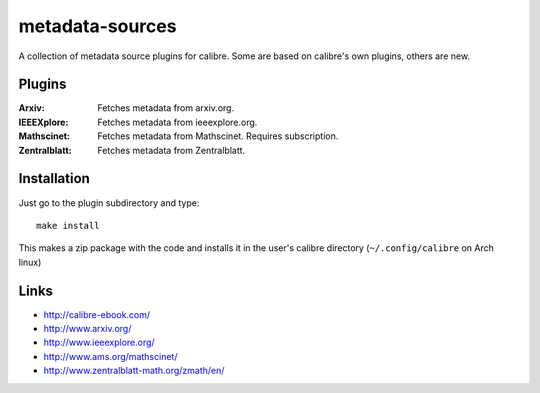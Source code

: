 ================
metadata-sources
================
A collection of metadata source plugins for calibre. Some are based on calibre's
own plugins, others are new.


Plugins
-------

:Arxiv:
   Fetches metadata from arxiv.org.

:IEEEXplore:
   Fetches metadata from ieeexplore.org.

:Mathscinet:
   Fetches metadata from Mathscinet. Requires subscription.
   
:Zentralblatt:
   Fetches metadata from Zentralblatt.
   

Installation
------------

Just go to the plugin subdirectory and type::
  
  make install

This makes a zip package with the code and installs it in the user's calibre
directory (``~/.config/calibre`` on Arch linux)


Links
-----
- http://calibre-ebook.com/
- http://www.arxiv.org/
- http://www.ieeexplore.org/
- http://www.ams.org/mathscinet/
- http://www.zentralblatt-math.org/zmath/en/
